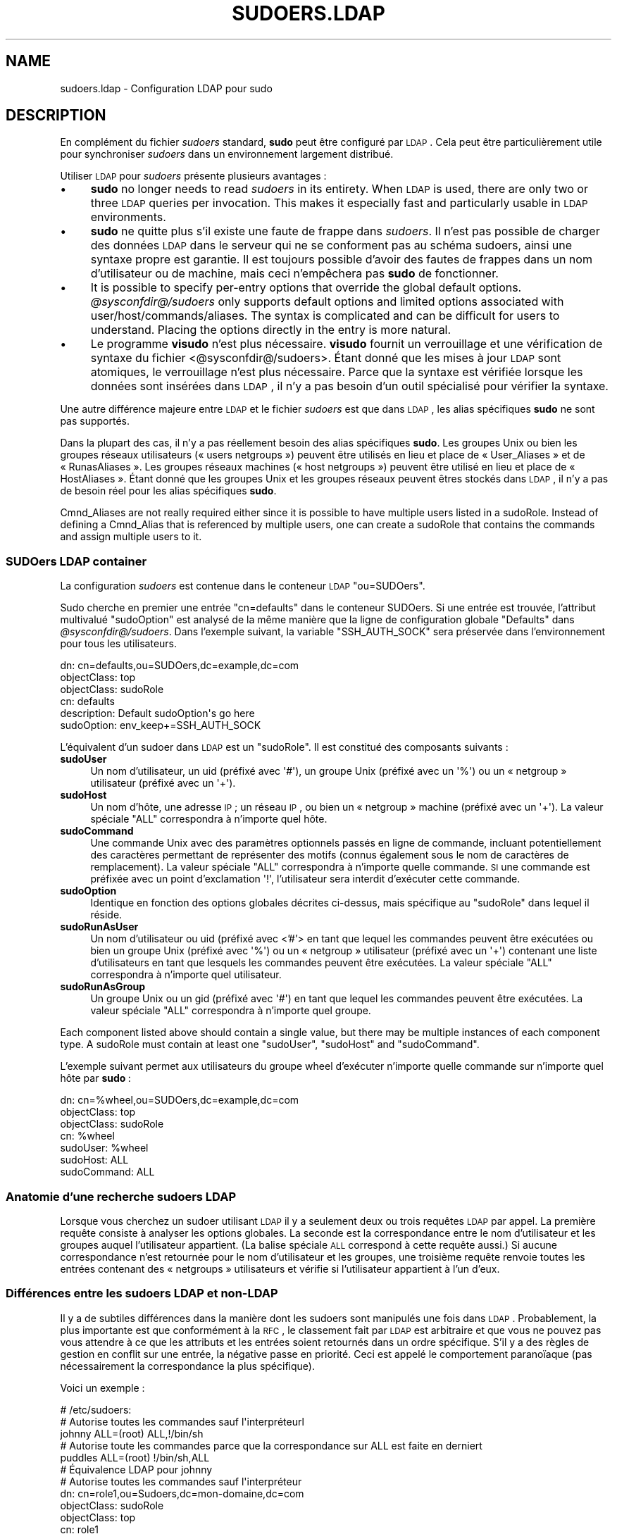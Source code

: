 .\" Automatically generated by Pod::Man 2.22 (Pod::Simple 3.07)
.\"
.\" Standard preamble:
.\" ========================================================================
.de Sp \" Vertical space (when we can't use .PP)
.if t .sp .5v
.if n .sp
..
.de Vb \" Begin verbatim text
.ft CW
.nf
.ne \\$1
..
.de Ve \" End verbatim text
.ft R
.fi
..
.\" Set up some character translations and predefined strings.  \*(-- will
.\" give an unbreakable dash, \*(PI will give pi, \*(L" will give a left
.\" double quote, and \*(R" will give a right double quote.  \*(C+ will
.\" give a nicer C++.  Capital omega is used to do unbreakable dashes and
.\" therefore won't be available.  \*(C` and \*(C' expand to `' in nroff,
.\" nothing in troff, for use with C<>.
.tr \(*W-
.ds C+ C\v'-.1v'\h'-1p'\s-2+\h'-1p'+\s0\v'.1v'\h'-1p'
.ie n \{\
.    ds -- \(*W-
.    ds PI pi
.    if (\n(.H=4u)&(1m=24u) .ds -- \(*W\h'-12u'\(*W\h'-12u'-\" diablo 10 pitch
.    if (\n(.H=4u)&(1m=20u) .ds -- \(*W\h'-12u'\(*W\h'-8u'-\"  diablo 12 pitch
.    ds L" ""
.    ds R" ""
.    ds C` ""
.    ds C' ""
'br\}
.el\{\
.    ds -- \|\(em\|
.    ds PI \(*p
.    ds L" ``
.    ds R" ''
'br\}
.\"
.\" Escape single quotes in literal strings from groff's Unicode transform.
.ie \n(.g .ds Aq \(aq
.el       .ds Aq '
.\"
.\" If the F register is turned on, we'll generate index entries on stderr for
.\" titles (.TH), headers (.SH), subsections (.SS), items (.Ip), and index
.\" entries marked with X<> in POD.  Of course, you'll have to process the
.\" output yourself in some meaningful fashion.
.ie \nF \{\
.    de IX
.    tm Index:\\$1\t\\n%\t"\\$2"
..
.    nr % 0
.    rr F
.\}
.el \{\
.    de IX
..
.\}
.\" ========================================================================
.\"
.IX Title "SUDOERS.LDAP 5"
.TH SUDOERS.LDAP 5 "2011-04-21" "1.7.4p4-2.squeeze.2" "SUDO"
.\" For nroff, turn off justification.  Always turn off hyphenation; it makes
.\" way too many mistakes in technical documents.
.if n .ad l
.nh
.SH "NAME"
sudoers.ldap \- Configuration LDAP pour sudo
.SH "DESCRIPTION"
.IX Header "DESCRIPTION"
En complément du fichier \fIsudoers\fR standard, \fBsudo\fR peut être configuré
par \s-1LDAP\s0. Cela peut être particulièrement utile pour synchroniser \fIsudoers\fR
dans un environnement largement distribué.
.PP
Utiliser \s-1LDAP\s0 pour \fIsudoers\fR présente plusieurs avantages :
.IP "\(bu" 4
\&\fBsudo\fR no longer needs to read \fIsudoers\fR in its entirety.  When \s-1LDAP\s0 is
used, there are only two or three \s-1LDAP\s0 queries per invocation.  This makes
it especially fast and particularly usable in \s-1LDAP\s0 environments.
.IP "\(bu" 4
\&\fBsudo\fR ne quitte plus s'il existe une faute de frappe dans \fIsudoers\fR. Il
n'est pas possible de charger des données \s-1LDAP\s0 dans le serveur qui ne se
conforment pas au schéma sudoers, ainsi une syntaxe propre est garantie. Il
est toujours possible d'avoir des fautes de frappes dans un nom
d'utilisateur ou de machine, mais ceci n'empêchera pas \fBsudo\fR de
fonctionner.
.IP "\(bu" 4
It is possible to specify per-entry options that override the global default
options.  \fI\f(CI@sysconfdir\fI@/sudoers\fR only supports default options and limited
options associated with user/host/commands/aliases.  The syntax is
complicated and can be difficult for users to understand.  Placing the
options directly in the entry is more natural.
.IP "\(bu" 4
Le programme \fBvisudo\fR n'est plus nécessaire. \fBvisudo\fR fournit un
verrouillage et une vérification de syntaxe du fichier
<@sysconfdir@/sudoers>. Étant donné que les mises à jour \s-1LDAP\s0 sont
atomiques, le verrouillage n'est plus nécessaire. Parce que la syntaxe est
vérifiée lorsque les données sont insérées dans \s-1LDAP\s0, il n'y a pas besoin
d'un outil spécialisé pour vérifier la syntaxe.
.PP
Une autre différence majeure entre \s-1LDAP\s0 et le fichier \fIsudoers\fR est que
dans \s-1LDAP\s0, les alias spécifiques \fBsudo\fR ne sont pas supportés.
.PP
Dans la plupart des cas, il n'y a pas réellement besoin des alias
spécifiques \fBsudo\fR. Les groupes Unix ou bien les groupes réseaux
utilisateurs (« users netgroups ») peuvent être utilisés en lieu et place de
« User_Aliases » et de « RunasAliases ». Les groupes réseaux machines («
host netgroups ») peuvent être utilisé en lieu et place de «
HostAliases ». Étant donné que les groupes Unix et les groupes réseaux
peuvent êtres stockés dans \s-1LDAP\s0, il n'y a pas de besoin réel pour les alias
spécifiques \fBsudo\fR.
.PP
Cmnd_Aliases are not really required either since it is possible to have
multiple users listed in a sudoRole.  Instead of defining a Cmnd_Alias that
is referenced by multiple users, one can create a sudoRole that contains the
commands and assign multiple users to it.
.SS "SUDOers \s-1LDAP\s0 container"
.IX Subsection "SUDOers LDAP container"
La configuration \fIsudoers\fR est contenue dans le conteneur \s-1LDAP\s0
\&\f(CW\*(C`ou=SUDOers\*(C'\fR.
.PP
Sudo cherche en premier une entrée \f(CW\*(C`cn=defaults\*(C'\fR dans le conteneur
SUDOers. Si une entrée est trouvée, l'attribut multivalué \f(CW\*(C`sudoOption\*(C'\fR est
analysé de la même manière que la ligne de configuration globale \f(CW\*(C`Defaults\*(C'\fR
dans \fI\f(CI@sysconfdir\fI@/sudoers\fR. Dans l'exemple suivant, la variable
\&\f(CW\*(C`SSH_AUTH_SOCK\*(C'\fR sera préservée dans l'environnement pour tous les
utilisateurs.
.PP
.Vb 6
\&    dn: cn=defaults,ou=SUDOers,dc=example,dc=com
\&    objectClass: top
\&    objectClass: sudoRole
\&    cn: defaults
\&    description: Default sudoOption\*(Aqs go here
\&    sudoOption: env_keep+=SSH_AUTH_SOCK
.Ve
.PP
L'équivalent d'un sudoer dans \s-1LDAP\s0 est un \f(CW\*(C`sudoRole\*(C'\fR. Il est constitué des
composants suivants :
.IP "\fBsudoUser\fR" 4
.IX Item "sudoUser"
Un nom d'utilisateur, un uid (préfixé avec \f(CW\*(Aq#\*(Aq\fR), un groupe Unix (préfixé
avec un \f(CW\*(Aq%\*(Aq\fR) ou un « netgroup » utilisateur (préfixé avec un \f(CW\*(Aq+\*(Aq\fR).
.IP "\fBsudoHost\fR" 4
.IX Item "sudoHost"
Un nom d'hôte, une adresse \s-1IP\s0; un réseau \s-1IP\s0, ou bien un « netgroup » machine
(préfixé avec un \f(CW\*(Aq+\*(Aq\fR). La valeur spéciale \f(CW\*(C`ALL\*(C'\fR correspondra à n'importe
quel hôte.
.IP "\fBsudoCommand\fR" 4
.IX Item "sudoCommand"
Une commande Unix avec des paramètres optionnels passés en ligne de
commande, incluant potentiellement des caractères permettant de représenter
des motifs (connus également sous le nom de caractères de remplacement). La
valeur spéciale \f(CW\*(C`ALL\*(C'\fR correspondra à n'importe quelle commande. \s-1SI\s0 une
commande est préfixée avec un point d'exclamation \f(CW\*(Aq!\*(Aq\fR, l'utilisateur sera
interdit d'exécuter cette commande.
.IP "\fBsudoOption\fR" 4
.IX Item "sudoOption"
Identique en fonction des options globales décrites ci-dessus, mais
spécifique au \f(CW\*(C`sudoRole\*(C'\fR dans lequel il réside.
.IP "\fBsudoRunAsUser\fR" 4
.IX Item "sudoRunAsUser"
Un nom d'utilisateur ou uid (préfixé avec <'#'> en tant que lequel les
commandes peuvent être exécutées ou bien un groupe Unix (préfixé avec
\&\f(CW\*(Aq%\*(Aq\fR) ou un « netgroup » utilisateur (préfixé avec un \f(CW\*(Aq+\*(Aq\fR) contenant
une liste d'utilisateurs en tant que lesquels les commandes peuvent être
exécutées. La valeur spéciale \f(CW\*(C`ALL\*(C'\fR correspondra à n'importe quel
utilisateur.
.IP "\fBsudoRunAsGroup\fR" 4
.IX Item "sudoRunAsGroup"
Un groupe Unix ou un gid (préfixé avec \f(CW\*(Aq#\*(Aq\fR) en tant que lequel les
commandes peuvent être exécutées. La valeur spéciale \f(CW\*(C`ALL\*(C'\fR correspondra à
n'importe quel groupe.
.PP
Each component listed above should contain a single value, but there may be
multiple instances of each component type.  A sudoRole must contain at least
one \f(CW\*(C`sudoUser\*(C'\fR, \f(CW\*(C`sudoHost\*(C'\fR and \f(CW\*(C`sudoCommand\*(C'\fR.
.PP
L'exemple suivant permet aux utilisateurs du groupe wheel d'exécuter
n'importe quelle commande sur n'importe quel hôte par \fBsudo\fR :
.PP
.Vb 7
\&    dn: cn=%wheel,ou=SUDOers,dc=example,dc=com
\&    objectClass: top
\&    objectClass: sudoRole
\&    cn: %wheel
\&    sudoUser: %wheel
\&    sudoHost: ALL
\&    sudoCommand: ALL
.Ve
.SS "Anatomie d'une recherche sudoers \s-1LDAP\s0"
.IX Subsection "Anatomie d'une recherche sudoers LDAP"
Lorsque vous cherchez un sudoer utilisant \s-1LDAP\s0 il y a seulement deux ou
trois requêtes \s-1LDAP\s0 par appel. La première requête consiste à analyser les
options globales. La seconde est la correspondance entre le nom
d'utilisateur et les groupes auquel l'utilisateur appartient. (La balise
spéciale \s-1ALL\s0 correspond à cette requête aussi.) Si aucune correspondance
n'est retournée pour le nom d'utilisateur et les groupes, une troisième
requête renvoie toutes les entrées contenant des « netgroups » utilisateurs
et vérifie si l'utilisateur appartient à l'un d'eux.
.SS "Différences entre les sudoers \s-1LDAP\s0 et non-LDAP"
.IX Subsection "Différences entre les sudoers LDAP et non-LDAP"
Il y a de subtiles différences dans la manière dont les sudoers sont
manipulés une fois dans \s-1LDAP\s0. Probablement, la plus importante est que
conformément à la \s-1RFC\s0, le classement fait par \s-1LDAP\s0 est arbitraire et que
vous ne pouvez pas vous attendre à ce que les attributs et les entrées
soient retournés dans un ordre spécifique. S'il y a des règles de gestion en
conflit sur une entrée, la négative passe en priorité. Ceci est appelé le
comportement paranoïaque (pas nécessairement la correspondance la plus
spécifique).
.PP
Voici un exemple :
.PP
.Vb 5
\&    # /etc/sudoers:
\&    # Autorise toutes les commandes sauf l\*(Aqinterpréteurl
\&    johnny  ALL=(root) ALL,!/bin/sh
\&    # Autorise toute les commandes parce que la correspondance sur ALL est faite en derniert
\&    puddles ALL=(root) !/bin/sh,ALL
\&
\&    # Équivalence LDAP pour johnny
\&    # Autorise toutes les commandes sauf l\*(Aqinterpréteur
\&    dn: cn=role1,ou=Sudoers,dc=mon\-domaine,dc=com
\&    objectClass: sudoRole
\&    objectClass: top
\&    cn: role1
\&    sudoUser: johnny
\&    sudoHost: ALL
\&    sudoCommand: ALL
\&    sudoCommand: !/bin/sh
\&
\&    # LDAP equivalent of puddles
\&    # Notice that even though ALL comes last, it still behaves like
\&    # role1 since the LDAP code assumes the more paranoid configuration
\&    dn: cn=role2,ou=Sudoers,dc=my\-domain,dc=com
\&    objectClass: sudoRole
\&    objectClass: top
\&    cn: role2
\&    sudoUser: puddles
\&    sudoHost: ALL
\&    sudoCommand: !/bin/sh
\&    sudoCommand: ALL
.Ve
.PP
Another difference is that negations on the Host, User or Runas are
currently ignorred.  For example, the following attributes do not behave the
way one might expect.
.PP
.Vb 3
\&    # ne correspond pas à S<« Tout> le monde sauf S<joe »>
\&    # mais plutôt , ne correspond à personne
\&    sudoUser: !joe
\&
\&    # ne correspond pas à S<« tout> le monde sauf S<joe »>
\&    # mais plutôt, correspond à S<« tout> le monde y compris S<joe »>
\&    sudoUser: ALL
\&    sudoUser: !joe
\&
\&    # does not match all but web01
\&    # rather, matches all hosts including web01
\&    sudoHost: ALL
\&    sudoHost: !web01
.Ve
.SS "Schema Sudoers"
.IX Subsection "Schema Sudoers"
Afin d'utiliser le support \s-1LDAP\s0 de \fBsudo\fR, le schéma \fBsudo\fR doit être
installé sur votre serveur \s-1LDAP\s0. De plus, soyez sur d'indexer l'attribut
« sudoUser ».
.PP
Trois versions du schéma :une pour les serveurs OpenLDAP
(<schema.OpenLDAP>), une pour les serveurs dérivés de celui de Netscape
(\fIschema.iPlanet\fR), et une pour Microsoft Active Directory
(<schema.ActiveDirectory>) peuvent êtres trouvées dans la distribution de
\&\fBsudo\fR.
.PP
Le schéma pour \fBsudo\fR sous la forme OpenLDAP est inclus dans la section
\&\s-1EXAMPLES\s0.
.SS "Configuration de ldap.conf"
.IX Subsection "Configuration de ldap.conf"
Sudo lit le fichier <@ldap_conf@> pour la configuration spécifique
\&\s-1LDAP\s0. Typiquement, ce fichier est partagé parmi les différents clients
utilisant \s-1LDAP\s0. Comme tel, la plupart des réglages ne sont pas spécifiques à
\&\fBsudo\fR. A noter que B.<sudo> analyse \fI\f(CI@ldap_conf\fI@\fR lui\-même et peut
supporter des options qui diffèrent de celles décrites dans le manuel de
\&\fIldap.conf\fR\|(5).
.PP
A noter aussi que sur des systèmes utilisant les librairies OpenLDAP, les
valeurs par défaut précisées dans \fI/etc/openldap/ldap.conf\fR ou dans le
fichier \fI.ldaprc\fR de l'utilisateur ne sont pas utilisées.
.PP
Uniquement ces options là explicitement listées dans \fI\f(CI@ldap_conf\fI@\fR qui sont
supportées par \fBsudo\fR sont honorées. Les options de configurations sont
listées ci-dessous en majuscules mais sont analysées de manière insensible à
la casse.
.IP "\fB\s-1URI\s0\fR ldap[s]://[nom d'hôte[:port]] ..." 4
.IX Item "URI ldap[s]://[nom d'hôte[:port]] ..."
Spécifie une liste avec un espace blanc comme délimiteur d'une ou plusieurs
URIs décrivant le(s) serveur(s) a(ux)quel(s) se connecter. Le \fIprotocol\fR
peut être soit \fBldap\fR ou bien \fBldaps\fR, ce dernier étant pour les serveurs
qui supportent le chiffrement \s-1TLS\s0(\s-1SSL\s0). Si aucun port n'est précisé, le port
par défaut est 389 pour \f(CW\*(C`ldap://\*(C'\fR ou 636 pour \f(CW\*(C`ldaps://\*(C'\fR. Si aucun nom
d'hôte n'est précisé, \fBsudo\fR se connectera à \fBlocalhost\fR. Les lignes
\&\fB\s-1URI\s0\fR multiples sont traitées identiquement à une seule ligne \fB\s-1URI\s0\fR
contenant de multiples entrées. Seuls les systèmes utilisant les libraires
OpenSSL supportent le mélange d'URIs \f(CW\*(C`ldap://\*(C'\fR et \f(CW\*(C`ldaps://\*(C'\fR. Les
librairies dérivées de Netscape utilisés sur la plupart des versions
commeciales d'Unix sont uniquement capables de supporter l'un ou l'autre.
.IP "\fB\s-1HOST\s0\fR nom[:port] ..." 4
.IX Item "HOST nom[:port] ..."
Si aucune \fB\s-1URI\s0\fR n'est précisée, le paramètre \fB\s-1HOST\s0\fR précise une liste avec
un espace blanc comme délimiteur de serveurs \s-1LDAP\s0 auxquels se
connecter. Chaque hôte, peut inclure un \fIport\fR optionnel séparé par
deux-points (« : »). Le paramètre \fB\s-1HOST\s0\fR est déprécié en faveur de la
spécification \fB\s-1URI\s0\fR et est inclus pour des raisons de compatibilité
descendante.
.IP "\fB\s-1PORT\s0\fR numéro de port" 4
.IX Item "PORT numéro de port"
Si aucune \fB\s-1URI\s0\fR n'est précisée, le paramètre B précise le port par défaut
pour se connecter à un serveur \s-1LDAP\s0 si un paramètre \fB\s-1HOST\s0\fR ne précise pas
lui\-même le port. Si aucun paramètre \fB\s-1PORT\s0\fR n'est précisé, le port par
défaut est 389 pour \s-1LDAP\s0 et 636 pour \s-1LDAP\s0 au-dessus de \s-1TLS\s0 (\s-1SSL\s0). Le \fB\s-1PORT\s0\fR
paramètre est déprécié en faveur de la spécification \fB\s-1URI\s0\fR et est inclus
pour des raisons de compatibilité descendante.
.IP "\fB\s-1BIND_TIMELIMIT\s0\fR secondes" 4
.IX Item "BIND_TIMELIMIT secondes"
Le paramètre \fB\s-1BIND_TIMELIMIT\s0\fR précise la durée, en secondes, à attendre
pour se connecter à un serveur \s-1LDAP\s0. Si de multiples \fB\s-1URI\s0\fR ou \fB\s-1HOST\s0\fR sont
définis, ceci est la durée à attendre avant d'essayer de se connecter au
prochain dans la liste.
.IP "\fB\s-1TIMELIMIT\s0\fR seconds" 4
.IX Item "TIMELIMIT seconds"
Le paramètre \fB\s-1TIMELIMIT\s0\fR définit la durée, en secondes, à attendre pour
pour une réponse à une requête \s-1LDAP\s0.
.IP "\fB\s-1SUDOERS_BASE\s0\fR base" 4
.IX Item "SUDOERS_BASE base"
Le \s-1DN\s0 de base à utiliser lors de la réalisation des requêtes \s-1LDAP\s0 de
\&\fBsudo\fR. Typiquement, ceci est de la forme \f(CW\*(C`ou=SUDOers,dc=exemple,dc=com\*(C'\fR
pour le domaine \f(CW\*(C`exemple.com\*(C'\fR. Plusieurs lignes \fB\s-1SUDOERS_BASE\s0\fR peut être
précisées, ce qui fait que dans ce cas , ils seront interrogés dans l'ordre
précisé.
.IP "\fB\s-1SUDOERS_DEBUG\s0\fR niveau de debug" 4
.IX Item "SUDOERS_DEBUG niveau de debug"
Ceci définit le niveau de débogage pour les requêtes \s-1LDAP\s0 de
\&\fBsudo\fR. L'information de débogage est affichée sur l'erreur standard. Une
valeur de 1 a pour résultat une quantité d'information de débogage
modérée. Une valeur de 2 montre les résultats des correspondances. Ce
paramètre ne devrait pas être défini dans un environnement de production vu
que l'information supplémentaire a tendance a troubler les utilisateurs.
.IP "\fB\s-1BINDDN\s0\fR \s-1DN\s0" 4
.IX Item "BINDDN DN"
Le paramètre \fB\s-1BINDDN\s0\fR spécifie, sous la forme d'un Distinguished Name (\s-1DN\s0),
l'identité à utiliser pour effectuer des opérations \s-1LDAP\s0. Si ce n'est pas
spécifié, les opérations \s-1LDAP\s0 seront réalisées avec une identité
anonyme. Par défaut, la plupart des serveurs \s-1LDAP\s0 autorisent l'accès
anonyme.
.IP "\fB\s-1BINDPW\s0\fR secret" 4
.IX Item "BINDPW secret"
The \fB\s-1BINDPW\s0\fR parameter specifies the password to use when performing \s-1LDAP\s0
operations.  This is typically used in conjunction with the \fB\s-1BINDDN\s0\fR
parameter.
.IP "\fB\s-1ROOTBINDDN\s0\fR \s-1DN\s0" 4
.IX Item "ROOTBINDDN DN"
The \fB\s-1ROOTBINDDN\s0\fR parameter specifies the identity, in the form of a
Distinguished Name (\s-1DN\s0), to use when performing privileged \s-1LDAP\s0 operations,
such as \fIsudoers\fR queries.  The password corresponding to the identity
should be stored in \fI\f(CI@ldap_secret\fI@\fR.  If not specified, the \fB\s-1BINDDN\s0\fR
identity is used (if any).
.IP "\fB\s-1LDAP_VERSION\s0\fR number" 4
.IX Item "LDAP_VERSION number"
The version of the \s-1LDAP\s0 protocol to use when connecting to the server.  The
default value is protocol version 3.
.IP "\fB\s-1SSL\s0\fR on/true/yes/off/false/no" 4
.IX Item "SSL on/true/yes/off/false/no"
If the \fB\s-1SSL\s0\fR parameter is set to \f(CW\*(C`on\*(C'\fR, \f(CW\*(C`true\*(C'\fR or \f(CW\*(C`yes\*(C'\fR, \s-1TLS\s0 (\s-1SSL\s0)
encryption is always used when communicating with the \s-1LDAP\s0 server.
Typically, this involves connecting to the server on port 636 (ldaps).
.IP "\fB\s-1SSL\s0\fR start_tls" 4
.IX Item "SSL start_tls"
If the \fB\s-1SSL\s0\fR parameter is set to \f(CW\*(C`start_tls\*(C'\fR, the \s-1LDAP\s0 server connection
is initiated normally and \s-1TLS\s0 encryption is begun before the bind
credentials are sent.  This has the advantage of not requiring a dedicated
port for encrypted communications.  This parameter is only supported by \s-1LDAP\s0
servers that honor the \f(CW\*(C`start_tls\*(C'\fR extension, such as the OpenLDAP server.
.IP "\fB\s-1TLS_CHECKPEER\s0\fR on/true/yes/off/false/no" 4
.IX Item "TLS_CHECKPEER on/true/yes/off/false/no"
If enabled, \fB\s-1TLS_CHECKPEER\s0\fR will cause the \s-1LDAP\s0 server's \s-1TLS\s0 certificated
to be verified.  If the server's \s-1TLS\s0 certificate cannot be verified (usually
because it is signed by an unknown certificate authority), \fBsudo\fR will be
unable to connect to it.  If \fB\s-1TLS_CHECKPEER\s0\fR is disabled, no check is
made.  Note that disabling the check creates an opportunity for
man-in-the-middle attacks since the server's identity will not be
authenticated.  If possible, the \s-1CA\s0's certificate should be installed
locally so it can be verified.
.IP "\fB\s-1TLS_CACERT\s0\fR file name" 4
.IX Item "TLS_CACERT file name"
An alias for \fB\s-1TLS_CACERTFILE\s0\fR.
.IP "\fB\s-1TLS_CACERTFILE\s0\fR file name" 4
.IX Item "TLS_CACERTFILE file name"
The path to a certificate authority bundle which contains the certificates
for all the Certificate Authorities the client knows to be valid,
e.g. \fI/etc/ssl/ca\-bundle.pem\fR.  This option is only supported by the
OpenLDAP libraries.  Netscape-derived \s-1LDAP\s0 libraries use the same
certificate database for \s-1CA\s0 and client certificates (see \fB\s-1TLS_CERT\s0\fR).
.IP "\fB\s-1TLS_CACERTDIR\s0\fR directory" 4
.IX Item "TLS_CACERTDIR directory"
Similar to \fB\s-1TLS_CACERTFILE\s0\fR but instead of a file, it is a directory
containing individual Certificate Authority certificates,
e.g. \fI/etc/ssl/certs\fR.  The directory specified by \fB\s-1TLS_CACERTDIR\s0\fR is
checked after \fB\s-1TLS_CACERTFILE\s0\fR.  This option is only supported by the
OpenLDAP libraries.
.IP "\fB\s-1TLS_CERT\s0\fR file name" 4
.IX Item "TLS_CERT file name"
The path to a file containing the client certificate which can be used to
authenticate the client to the \s-1LDAP\s0 server.  The certificate type depends on
the \s-1LDAP\s0 libraries used.
.Sp
OpenLDAP:
    \f(CW\*(C`tls_cert /etc/ssl/client_cert.pem\*(C'\fR
.Sp
Netscape-derived:
    \f(CW\*(C`tls_cert /var/ldap/cert7.db\*(C'\fR
.Sp
When using Netscape-derived libraries, this file may also contain
Certificate Authority certificates.
.IP "\fB\s-1TLS_KEY\s0\fR file name" 4
.IX Item "TLS_KEY file name"
The path to a file containing the private key which matches the certificate
specified by \fB\s-1TLS_CERT\s0\fR.  The private key must not be password-protected.
The key type depends on the \s-1LDAP\s0 libraries used.
.Sp
OpenLDAP:
    \f(CW\*(C`tls_key /etc/ssl/client_key.pem\*(C'\fR
.Sp
Netscape-derived:
    \f(CW\*(C`tls_key /var/ldap/key3.db\*(C'\fR
.IP "\fB\s-1TLS_RANDFILE\s0\fR file name" 4
.IX Item "TLS_RANDFILE file name"
The \fB\s-1TLS_RANDFILE\s0\fR parameter specifies the path to an entropy source for
systems that lack a random device.  It is generally used in conjunction with
\&\fIprngd\fR or \fIegd\fR.  This option is only supported by the OpenLDAP
libraries.
.IP "\fB\s-1TLS_CIPHERS\s0\fR cipher list" 4
.IX Item "TLS_CIPHERS cipher list"
The \fB\s-1TLS_CIPHERS\s0\fR parameter allows the administer to restrict which
encryption algorithms may be used for \s-1TLS\s0 (\s-1SSL\s0) connections.  See the
OpenSSL manual for a list of valid ciphers.  This option is only supported
by the OpenLDAP libraries.
.IP "\fB\s-1USE_SASL\s0\fR on/true/yes/off/false/no" 4
.IX Item "USE_SASL on/true/yes/off/false/no"
Enable \fB\s-1USE_SASL\s0\fR for \s-1LDAP\s0 servers that support \s-1SASL\s0 authentication.
.IP "\fB\s-1SASL_AUTH_ID\s0\fR identity" 4
.IX Item "SASL_AUTH_ID identity"
The \s-1SASL\s0 user name to use when connecting to the \s-1LDAP\s0 server.  By default,
\&\fBsudo\fR will use an anonymous connection.
.IP "\fB\s-1ROOTUSE_SASL\s0\fR on/true/yes/off/false/no" 4
.IX Item "ROOTUSE_SASL on/true/yes/off/false/no"
Enable \fB\s-1ROOTUSE_SASL\s0\fR to enable \s-1SASL\s0 authentication when connecting to an
\&\s-1LDAP\s0 server from a privileged process, such as \fBsudo\fR.
.IP "\fB\s-1ROOTSASL_AUTH_ID\s0\fR identity" 4
.IX Item "ROOTSASL_AUTH_ID identity"
The \s-1SASL\s0 user name to use when \fB\s-1ROOTUSE_SASL\s0\fR is enabled.
.IP "\fB\s-1SASL_SECPROPS\s0\fR none/properties" 4
.IX Item "SASL_SECPROPS none/properties"
\&\s-1SASL\s0 security properties or \fInone\fR for no properties.  See the \s-1SASL\s0
programmer's manual for details.
.IP "\fB\s-1KRB5_CCNAME\s0\fR file name" 4
.IX Item "KRB5_CCNAME file name"
The path to the Kerberos 5 credential cache to use when authenticating with
the remote server.
.PP
See the \f(CW\*(C`ldap.conf\*(C'\fR entry in the \s-1EXAMPLES\s0 section.
.SS "Configuring nsswitch.conf"
.IX Subsection "Configuring nsswitch.conf"
Unless it is disabled at build time, \fBsudo\fR consults the Name Service
Switch file, \fI\f(CI@nsswitch_conf\fI@\fR, to specify the \fIsudoers\fR search order.
Sudo looks for a line beginning with \f(CW\*(C`sudoers\*(C'\fR: and uses this to determine
the search order.  Note that \fBsudo\fR does not stop searching after the first
match and later matches take precedence over earlier ones.
.PP
The following sources are recognized:
.PP
.Vb 2
\&    files       read sudoers from F<@sysconfdir@/sudoers>
\&    ldap        read sudoers from LDAP
.Ve
.PP
In addition, the entry \f(CW\*(C`[NOTFOUND=return]\*(C'\fR will short-circuit the search if
the user was not found in the preceding source.
.PP
To consult \s-1LDAP\s0 first followed by the local sudoers file (if it exists),
use:
.PP
.Vb 1
\&    sudoers: ldap files
.Ve
.PP
The local \fIsudoers\fR file can be ignored completely by using:
.PP
.Vb 1
\&    sudoers: ldap
.Ve
.PP
If the \fI\f(CI@nsswitch_conf\fI@\fR file is not present or there is no sudoers line,
the following default is assumed:
.PP
.Vb 1
\&    sudoers: files
.Ve
.PP
Note that \fI\f(CI@nsswitch_conf\fI@\fR is supported even when the underlying operating
system does not use an nsswitch.conf file.
.SS "Configuring netsvc.conf"
.IX Subsection "Configuring netsvc.conf"
On \s-1AIX\s0 systems, the \fI\f(CI@netsvc_conf\fI@\fR file is consulted instead of
\&\fI\f(CI@nsswitch_conf\fI@\fR.  \fBsudo\fR simply treats \fInetsvc.conf\fR as a variant of
\&\fInsswitch.conf\fR; information in the previous section unrelated to the file
format itself still applies.
.PP
To consult \s-1LDAP\s0 first followed by the local sudoers file (if it exists),
use:
.PP
.Vb 1
\&    sudoers = ldap, files
.Ve
.PP
The local \fIsudoers\fR file can be ignored completely by using:
.PP
.Vb 1
\&    sudoers = ldap
.Ve
.PP
To treat \s-1LDAP\s0 as authoratative and only use the local sudoers file if the
user is not present in \s-1LDAP\s0, use:
.PP
.Vb 1
\&    sudoers = ldap = auth, files
.Ve
.PP
Note that in the above example, the \f(CW\*(C`auth\*(C'\fR qualfier only affects user
lookups; both \s-1LDAP\s0 and \fIsudoers\fR will be queried for \f(CW\*(C`Defaults\*(C'\fR entries.
.PP
If the \fI\f(CI@netsvc_conf\fI@\fR file is not present or there is no sudoers line, the
following default is assumed:
.PP
.Vb 1
\&    sudoers = files
.Ve
.SH "FILES"
.IX Header "FILES"
.ie n .IP "\fI\fI@ldap_conf\fI@\fR" 24
.el .IP "\fI\f(CI@ldap_conf\fI@\fR" 24
.IX Item "@ldap_conf@"
\&\s-1LDAP\s0 configuration file
.ie n .IP "\fI\fI@nsswitch_conf\fI@\fR" 24
.el .IP "\fI\f(CI@nsswitch_conf\fI@\fR" 24
.IX Item "@nsswitch_conf@"
determines sudoers source order
.ie n .IP "\fI\fI@netsvc_conf\fI@\fR" 24
.el .IP "\fI\f(CI@netsvc_conf\fI@\fR" 24
.IX Item "@netsvc_conf@"
determines sudoers source order on \s-1AIX\s0
.SH "EXAMPLES"
.IX Header "EXAMPLES"
.SS "Example ldap.conf"
.IX Subsection "Example ldap.conf"
.Vb 10
\&  # Either specify one or more URIs or one or more host:port pairs.
\&  # If neither is specified sudo will default to localhost, port 389.
\&  #
\&  #host          ldapserver
\&  #host          ldapserver1 ldapserver2:390
\&  #
\&  # Default port if host is specified without one, defaults to 389.
\&  #port          389
\&  #
\&  # URI will override the host and port settings.
\&  uri            ldap://ldapserver
\&  #uri            ldaps://secureldapserver
\&  #uri            ldaps://secureldapserver ldap://ldapserver
\&  #
\&  # The amount of time, in seconds, to wait while trying to connect to
\&  # an LDAP server.
\&  bind_timelimit 30
\&  #
\&  # The amount of time, in seconds, to wait while performing an LDAP query.
\&  timelimit 30
\&  #
\&  # Must be set or sudo will ignore LDAP; may be specified multiple times.
\&  sudoers_base   ou=SUDOers,dc=example,dc=com
\&  #
\&  # verbose sudoers matching from ldap
\&  #sudoers_debug 2
\&  #
\&  # optional proxy credentials
\&  #binddn        <who to search as>
\&  #bindpw        <password>
\&  #rootbinddn    <who to search as, uses /etc/ldap.secret for bindpw>
\&  #
\&  # LDAP protocol version, defaults to 3
\&  #ldap_version 3
\&  #
\&  # Define if you want to use an encrypted LDAP connection.
\&  # Typically, you must also set the port to 636 (ldaps).
\&  #ssl on
\&  #
\&  # Define if you want to use port 389 and switch to
\&  # encryption before the bind credentials are sent.
\&  # Only supported by LDAP servers that support the start_tls
\&  # extension such as OpenLDAP.
\&  #ssl start_tls
\&  #
\&  # Additional TLS options follow that allow tweaking of the
\&  # SSL/TLS connection.
\&  #
\&  #tls_checkpeer yes # verify server SSL certificate
\&  #tls_checkpeer no  # ignore server SSL certificate
\&  #
\&  # If you enable tls_checkpeer, specify either tls_cacertfile
\&  # or tls_cacertdir.  Only supported when using OpenLDAP.
\&  #
\&  #tls_cacertfile /etc/certs/trusted_signers.pem
\&  #tls_cacertdir  /etc/certs
\&  #
\&  # For systems that don\*(Aqt have /dev/random
\&  # use this along with PRNGD or EGD.pl to seed the
\&  # random number pool to generate cryptographic session keys.
\&  # Only supported when using OpenLDAP.
\&  #
\&  #tls_randfile /etc/egd\-pool
\&  #
\&  # You may restrict which ciphers are used.  Consult your SSL
\&  # documentation for which options go here.
\&  # Only supported when using OpenLDAP.
\&  #
\&  #tls_ciphers <cipher\-list>
\&  #
\&  # Sudo can provide a client certificate when communicating to
\&  # the LDAP server.
\&  # Tips:
\&  #   * Enable both lines at the same time.
\&  #   * Do not password protect the key file.
\&  #   * Ensure the keyfile is only readable by root.
\&  #
\&  # For OpenLDAP:
\&  #tls_cert /etc/certs/client_cert.pem
\&  #tls_key  /etc/certs/client_key.pem
\&  #
\&  # For SunONE or iPlanet LDAP, tls_cert and tls_key may specify either
\&  # a directory, in which case the files in the directory must have the
\&  # default names (e.g. cert8.db and key4.db), or the path to the cert
\&  # and key files themselves.  However, a bug in version 5.0 of the LDAP
\&  # SDK will prevent specific file names from working.  For this reason
\&  # it is suggested that tls_cert and tls_key be set to a directory,
\&  # not a file name.
\&  #
\&  # The certificate database specified by tls_cert may contain CA certs
\&  # and/or the client\*(Aqs cert.  If the client\*(Aqs cert is included, tls_key
\&  # should be specified as well.
\&  # For backward compatibility, "sslpath" may be used in place of tls_cert.
\&  #tls_cert /var/ldap
\&  #tls_key /var/ldap
\&  #
\&  # If using SASL authentication for LDAP (OpenSSL)
\&  # use_sasl yes
\&  # sasl_auth_id <SASL user name>
\&  # rootuse_sasl yes
\&  # rootsasl_auth_id <SASL user name for root access>
\&  # sasl_secprops none
\&  # krb5_ccname /etc/.ldapcache
.Ve
.SS "Sudo schema for OpenLDAP"
.IX Subsection "Sudo schema for OpenLDAP"
The following schema is in OpenLDAP format.  Simply copy it to the schema
directory (e.g. \fI/etc/openldap/schema\fR), add the proper \f(CW\*(C`include\*(C'\fR line in
\&\f(CW\*(C`slapd.conf\*(C'\fR and restart \fBslapd\fR.
.PP
.Vb 6
\& attributetype ( 1.3.6.1.4.1.15953.9.1.1
\&    NAME \*(AqsudoUser\*(Aq
\&    DESC \*(AqUser(s) who may  run sudo\*(Aq
\&    EQUALITY caseExactIA5Match
\&    SUBSTR caseExactIA5SubstringsMatch
\&    SYNTAX 1.3.6.1.4.1.1466.115.121.1.26 )
\&
\& attributetype ( 1.3.6.1.4.1.15953.9.1.2
\&    NAME \*(AqsudoHost\*(Aq
\&    DESC \*(AqHost(s) who may run sudo\*(Aq
\&    EQUALITY caseExactIA5Match
\&    SUBSTR caseExactIA5SubstringsMatch
\&    SYNTAX 1.3.6.1.4.1.1466.115.121.1.26 )
\&
\& attributetype ( 1.3.6.1.4.1.15953.9.1.3
\&    NAME \*(AqsudoCommand\*(Aq
\&    DESC \*(AqCommand(s) to be executed by sudo\*(Aq
\&    EQUALITY caseExactIA5Match
\&    SYNTAX 1.3.6.1.4.1.1466.115.121.1.26 )
\&
\& attributetype ( 1.3.6.1.4.1.15953.9.1.4
\&    NAME \*(AqsudoRunAs\*(Aq
\&    DESC \*(AqUser(s) impersonated by sudo\*(Aq
\&    EQUALITY caseExactIA5Match
\&    SYNTAX 1.3.6.1.4.1.1466.115.121.1.26 )
\&
\& attributetype ( 1.3.6.1.4.1.15953.9.1.5
\&    NAME \*(AqsudoOption\*(Aq
\&    DESC \*(AqOptions(s) followed by sudo\*(Aq
\&    EQUALITY caseExactIA5Match
\&    SYNTAX 1.3.6.1.4.1.1466.115.121.1.26 )
\&
\& attributetype ( 1.3.6.1.4.1.15953.9.1.6
\&    NAME \*(AqsudoRunAsUser\*(Aq
\&    DESC \*(AqUser(s) impersonated by sudo\*(Aq
\&    EQUALITY caseExactIA5Match
\&    SYNTAX 1.3.6.1.4.1.1466.115.121.1.26 )
\&
\& attributetype ( 1.3.6.1.4.1.15953.9.1.7
\&    NAME \*(AqsudoRunAsGroup\*(Aq
\&    DESC \*(AqGroup(s) impersonated by sudo\*(Aq
\&    EQUALITY caseExactIA5Match
\&    SYNTAX 1.3.6.1.4.1.1466.115.121.1.26 )
\&
\& objectclass ( 1.3.6.1.4.1.15953.9.2.1 NAME \*(AqsudoRole\*(Aq SUP top STRUCTURAL
\&    DESC \*(AqSudoer Entries\*(Aq
\&    MUST ( cn )
\&    MAY ( sudoUser $ sudoHost $ sudoCommand $ sudoRunAs $ sudoRunAsUser $
\&          sudoRunAsGroup $ sudoOption $ description )
\&    )
.Ve
.SH "SEE ALSO"
.IX Header "SEE ALSO"
\&\fIldap.conf\fR\|(5), \fIsudoers\fR\|(5)
.SH "CAVEATS"
.IX Header "CAVEATS"
The way that \fIsudoers\fR is parsed differs between Note that there are
differences in the way that LDAP-based \fIsudoers\fR is parsed compared to
file-based \fIsudoers\fR.  See the \*(L"Differences between \s-1LDAP\s0 and non-LDAP
sudoers\*(R" section for more information.
.SH "BUGS"
.IX Header "BUGS"
If you feel you have found a bug in \fBsudo\fR, please submit a bug report at
http://www.sudo.ws/sudo/bugs/
.SH "SUPPORT"
.IX Header "SUPPORT"
Limited free support is available via the sudo-users mailing list, see
http://www.sudo.ws/mailman/listinfo/sudo\-users to subscribe or search the
archives.
.SH "DISCLAIMER"
.IX Header "DISCLAIMER"
\&\fBsudo\fR is provided ``\s-1AS\s0 \s-1IS\s0'' and any express or implied warranties,
including, but not limited to, the implied warranties of merchantability and
fitness for a particular purpose are disclaimed.  See the \s-1LICENSE\s0 file
distributed with \fBsudo\fR or http://www.sudo.ws/sudo/license.html for
complete details.
